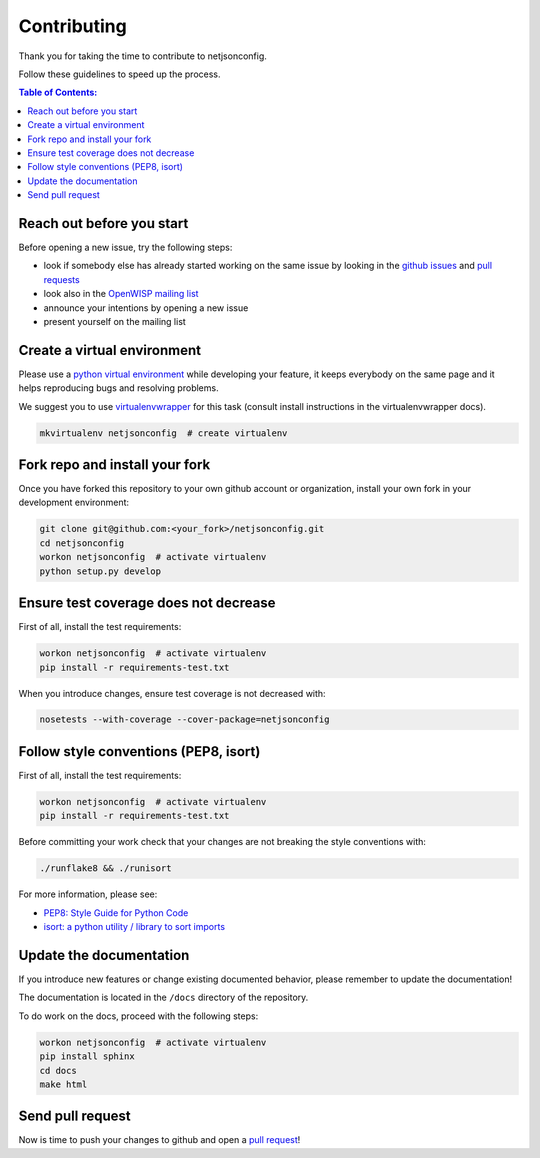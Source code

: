 ============
Contributing
============

.. raw:: html

    <p>
        <iframe src="https://nodeshot.org/github-btn.html?user=openwisp&amp;repo=netjsonconfig&amp;type=watch&amp;count=true&amp;size=large" frameborder="0" scrolling="0" width="120" height="33"></iframe>
        <iframe src="https://nodeshot.org/github-btn.html?user=openwisp&amp;repo=netjsonconfig&amp;type=fork&amp;count=true&amp;size=large" frameborder="0" scrolling="0" width="120" height="33"></iframe>
    </p>

Thank you for taking the time to contribute to netjsonconfig.

Follow these guidelines to speed up the process.

.. contents:: **Table of Contents**:
   :backlinks: none
   :depth: 3

Reach out before you start
--------------------------

Before opening a new issue, try the following steps:

- look if somebody else has already started working on the same issue
  by looking in the `github issues <https://github.com/openwisp/netjsonconfig/issues>`_
  and `pull requests <https://github.com/openwisp/netjsonconfig/pulls>`_
- look also in the `OpenWISP mailing list <https://groups.google.com/d/forum/openwisp/join>`_
- announce your intentions by opening a new issue
- present yourself on the mailing list

Create a virtual environment
----------------------------

Please use a `python virtual environment <https://docs.python.org/3/library/venv.html>`_ while
developing your feature, it keeps everybody on the same page and it helps reproducing bugs
and resolving problems.

We suggest you to use `virtualenvwrapper <https://virtualenvwrapper.readthedocs.io>`_ for this task
(consult install instructions in the virtualenvwrapper docs).

.. code-block:: shell

    mkvirtualenv netjsonconfig  # create virtualenv

Fork repo and install your fork
-------------------------------

Once you have forked this repository to your own github account or organization,
install your own fork in your development environment:

.. code-block:: shell

    git clone git@github.com:<your_fork>/netjsonconfig.git
    cd netjsonconfig
    workon netjsonconfig  # activate virtualenv
    python setup.py develop

Ensure test coverage does not decrease
--------------------------------------

First of all, install the test requirements:

.. code-block:: shell

    workon netjsonconfig  # activate virtualenv
    pip install -r requirements-test.txt

When you introduce changes, ensure test coverage is not decreased with:

.. code-block:: shell

    nosetests --with-coverage --cover-package=netjsonconfig

Follow style conventions (PEP8, isort)
--------------------------------------

First of all, install the test requirements:

.. code-block:: shell

    workon netjsonconfig  # activate virtualenv
    pip install -r requirements-test.txt

Before committing your work check that your changes are not breaking the style conventions with:

.. code-block:: shell

    ./runflake8 && ./runisort

For more information, please see:

- `PEP8: Style Guide for Python Code <https://www.python.org/dev/peps/pep-0008/>`_
- `isort: a python utility / library to sort imports <https://github.com/timothycrosley/isort>`_

Update the documentation
------------------------

If you introduce new features or change existing documented behavior,
please remember to update the documentation!

The documentation is located in the ``/docs`` directory
of the repository.

To do work on the docs, proceed with the following steps:

.. code-block:: shell

    workon netjsonconfig  # activate virtualenv
    pip install sphinx
    cd docs
    make html

Send pull request
-----------------

Now is time to push your changes to github and open a `pull request
<https://github.com/openwisp/netjsonconfig/pulls>`_!

